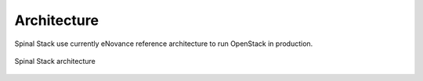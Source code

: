 Architecture
============

Spinal Stack use currently eNovance reference architecture to run OpenStack in production.


.. figure:: ./img/architecture.png
   :figwidth: 100%
   :align: center
   :alt: Spinal Stack architecture

   Spinal Stack architecture
